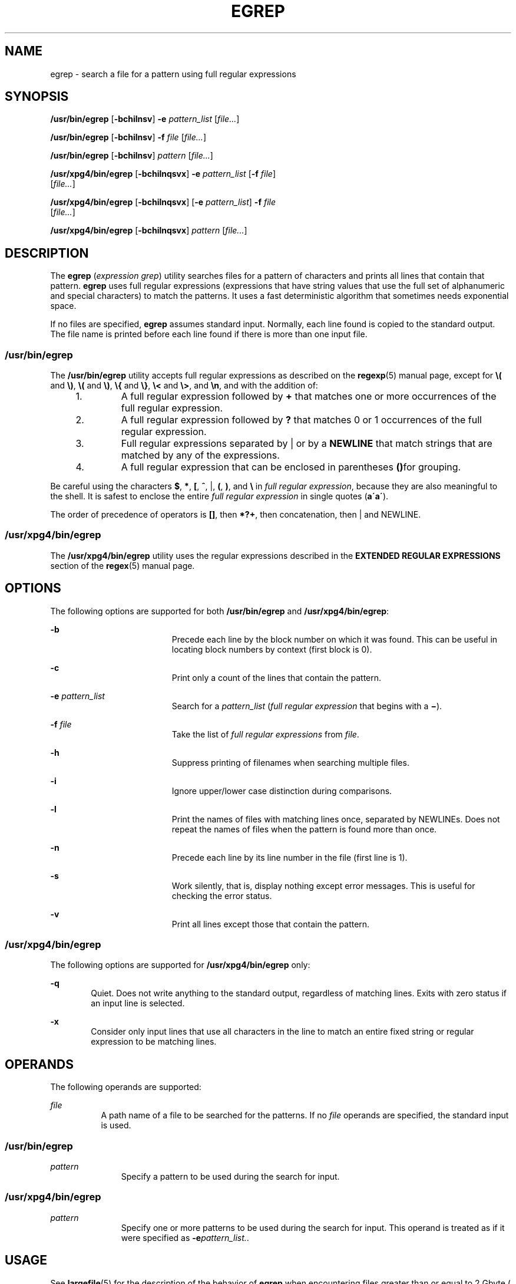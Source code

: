 '\" te
.\" Copyright 1989 AT&T
.\" Copyright (c) 2006, Sun Microsystems, Inc. All Rights Reserved
.\" Portions Copyright (c) 1992, X/Open Company Limited All Rights Reserved
.\" Sun Microsystems, Inc. gratefully acknowledges The Open Group for permission to reproduce portions of its copyrighted documentation. Original documentation from The Open Group can be obtained online at
.\" http://www.opengroup.org/bookstore/.
.\" The Institute of Electrical and Electronics Engineers and The Open Group, have given us permission to reprint portions of their documentation. In the following statement, the phrase "this text" refers to portions of the system documentation. Portions of this text are reprinted and reproduced in electronic form in the Sun OS Reference Manual, from IEEE Std 1003.1, 2004 Edition, Standard for Information Technology -- Portable Operating System Interface (POSIX), The Open Group Base Specifications Issue 6, Copyright (C) 2001-2004 by the Institute of Electrical and Electronics Engineers, Inc and The Open Group. In the event of any discrepancy between these versions and the original IEEE and The Open Group Standard, the original IEEE and The Open Group Standard is the referee document. The original Standard can be obtained online at http://www.opengroup.org/unix/online.html.
.\"  This notice shall appear on any product containing this material.
.\" The contents of this file are subject to the terms of the Common Development and Distribution License (the "License").  You may not use this file except in compliance with the License.
.\" You can obtain a copy of the license at usr/src/OPENSOLARIS.LICENSE or http://www.opensolaris.org/os/licensing.  See the License for the specific language governing permissions and limitations under the License.
.\" When distributing Covered Code, include this CDDL HEADER in each file and include the License file at usr/src/OPENSOLARIS.LICENSE.  If applicable, add the following below this CDDL HEADER, with the fields enclosed by brackets "[]" replaced with your own identifying information: Portions Copyright [yyyy] [name of copyright owner]
.TH EGREP 1 "Mar 24, 2006"
.SH NAME
egrep \- search a file for a pattern using full regular expressions
.SH SYNOPSIS
.LP
.nf
\fB/usr/bin/egrep\fR [\fB-bchilnsv\fR] \fB-e\fR \fIpattern_list\fR [\fIfile...\fR]
.fi

.LP
.nf
\fB/usr/bin/egrep\fR [\fB-bchilnsv\fR] \fB-f\fR \fIfile\fR [\fIfile...\fR]
.fi

.LP
.nf
\fB/usr/bin/egrep\fR [\fB-bchilnsv\fR] \fIpattern\fR [\fIfile...\fR]
.fi

.LP
.nf
\fB/usr/xpg4/bin/egrep\fR [\fB-bchilnqsvx\fR] \fB-e\fR \fIpattern_list\fR [\fB-f\fR \fIfile\fR]
     [\fIfile...\fR]
.fi

.LP
.nf
\fB/usr/xpg4/bin/egrep\fR [\fB-bchilnqsvx\fR] [\fB-e\fR \fIpattern_list\fR] \fB-f\fR \fIfile\fR
     [\fIfile...\fR]
.fi

.LP
.nf
\fB/usr/xpg4/bin/egrep\fR [\fB-bchilnqsvx\fR] \fIpattern\fR [\fIfile...\fR]
.fi

.SH DESCRIPTION
.sp
.LP
The \fBegrep\fR (\fIexpression grep\fR) utility searches files for a pattern of
characters and prints all lines that contain that pattern. \fBegrep\fR uses
full regular expressions (expressions that have string values that use the full
set of alphanumeric and special characters) to match the patterns. It uses a
fast deterministic algorithm that sometimes needs exponential space.
.sp
.LP
If no files are specified, \fBegrep\fR assumes standard input. Normally, each
line found is copied to the standard output. The file name is printed before
each line found if there is more than one input file.
.SS "/usr/bin/egrep"
.sp
.LP
The \fB/usr/bin/egrep\fR utility accepts full regular expressions as described
on the \fBregexp\fR(5) manual page, except for \fB\e(\fR and \fB\e)\fR,
\fB\e(\fR and \fB\e)\fR, \fB\e{\fR and \fB\e}\fR, \fB\e<\fR and \fB\e>\fR, and
\fB\en\fR, and with the addition of:
.RS +4
.TP
1.
A full regular expression followed by \fB+\fR that matches one or more
occurrences of the full regular expression.
.RE
.RS +4
.TP
2.
A full regular expression followed by \fB?\fR that matches 0 or 1
occurrences of the full regular expression.
.RE
.RS +4
.TP
3.
Full regular expressions separated by | or by a \fBNEWLINE\fR that match
strings that are matched by any of the expressions.
.RE
.RS +4
.TP
4.
A full regular expression that can be enclosed in parentheses \fB()\fRfor
grouping.
.RE
.sp
.LP
Be careful using the characters \fB$\fR, \fB*\fR, \fB[\fR, \fB^\fR, |, \fB(\fR,
\fB)\fR, and \fB\e\fR in \fIfull regular expression\fR, because they are also
meaningful to the shell. It is safest to enclose the entire \fIfull regular
expression\fR in single quotes (\fBa\'\fR\fBa\'\fR).
.sp
.LP
The order of precedence of operators is \fB[\|]\fR, then \fB*\|?\|+\fR, then
concatenation, then | and NEWLINE.
.SS "/usr/xpg4/bin/egrep"
.sp
.LP
The \fB/usr/xpg4/bin/egrep\fR utility uses the regular expressions described in
the \fBEXTENDED REGULAR EXPRESSIONS\fR section of the \fBregex\fR(5) manual
page.
.SH OPTIONS
.sp
.LP
The following options are supported for both \fB/usr/bin/egrep\fR and
\fB/usr/xpg4/bin/egrep\fR:
.sp
.ne 2
.na
\fB\fB-b\fR\fR
.ad
.RS 19n
Precede each line by the block number on which it was found. This can be useful
in locating block numbers by context (first block is 0).
.RE

.sp
.ne 2
.na
\fB\fB-c\fR\fR
.ad
.RS 19n
Print only a count of the lines that contain the pattern.
.RE

.sp
.ne 2
.na
\fB\fB-e\fR \fIpattern_list\fR\fR
.ad
.RS 19n
Search for a \fIpattern_list\fR (\fIfull regular expression\fR that begins with
a \fB\(mi\fR).
.RE

.sp
.ne 2
.na
\fB\fB-f\fR \fIfile\fR\fR
.ad
.RS 19n
Take the list of \fIfull\fR \fIregular\fR \fIexpressions\fR from \fIfile\fR.
.RE

.sp
.ne 2
.na
\fB\fB-h\fR\fR
.ad
.RS 19n
Suppress printing of filenames when searching multiple files.
.RE

.sp
.ne 2
.na
\fB\fB-i\fR\fR
.ad
.RS 19n
Ignore upper/lower case distinction during comparisons.
.RE

.sp
.ne 2
.na
\fB\fB-l\fR\fR
.ad
.RS 19n
Print the names of files with matching lines once, separated by NEWLINEs. Does
not repeat the names of files when the pattern is found more than once.
.RE

.sp
.ne 2
.na
\fB\fB-n\fR\fR
.ad
.RS 19n
Precede each line by its line number in the file (first line is 1).
.RE

.sp
.ne 2
.na
\fB\fB-s\fR\fR
.ad
.RS 19n
Work silently, that is, display nothing except error messages. This is useful
for checking the error status.
.RE

.sp
.ne 2
.na
\fB\fB-v\fR\fR
.ad
.RS 19n
Print all lines except those that contain the pattern.
.RE

.SS "/usr/xpg4/bin/egrep"
.sp
.LP
The following options are supported for \fB/usr/xpg4/bin/egrep\fR only:
.sp
.ne 2
.na
\fB\fB-q\fR\fR
.ad
.RS 6n
Quiet. Does not write anything to the standard output, regardless of matching
lines. Exits with zero status if an input line is selected.
.RE

.sp
.ne 2
.na
\fB\fB-x\fR\fR
.ad
.RS 6n
Consider only input lines that use all characters in the line to match an
entire fixed string or regular expression to be matching lines.
.RE

.SH OPERANDS
.sp
.LP
The following operands are supported:
.sp
.ne 2
.na
\fB\fIfile\fR\fR
.ad
.RS 8n
A path name of a file to be searched for the patterns. If no \fIfile\fR
operands are specified, the standard input is used.
.RE

.SS "/usr/bin/egrep"
.sp
.ne 2
.na
\fB\fIpattern\fR\fR
.ad
.RS 11n
Specify a pattern to be used during the search for input.
.RE

.SS "/usr/xpg4/bin/egrep"
.sp
.ne 2
.na
\fB\fIpattern\fR\fR
.ad
.RS 11n
Specify one or more patterns to be used during the search for input. This
operand is treated as if it were specified as \fB-e\fR\fIpattern_list.\fR.
.RE

.SH USAGE
.sp
.LP
See \fBlargefile\fR(5) for the description of the behavior of \fBegrep\fR when
encountering files greater than or equal to 2 Gbyte ( 2^31 bytes).
.SH ENVIRONMENT VARIABLES
.sp
.LP
See \fBenviron\fR(5) for descriptions of the following environment variables
that affect the execution of \fBegrep\fR: \fBLC_COLLATE\fR, \fBLC_CTYPE\fR,
\fBLC_MESSAGES\fR, and \fBNLSPATH\fR.
.SH EXIT STATUS
.sp
.LP
The following exit values are returned:
.sp
.ne 2
.na
\fB\fB0\fR\fR
.ad
.RS 5n
If any matches are found.
.RE

.sp
.ne 2
.na
\fB\fB1\fR\fR
.ad
.RS 5n
If no matches are found.
.RE

.sp
.ne 2
.na
\fB\fB2\fR\fR
.ad
.RS 5n
For syntax errors or inaccessible files (even if matches were found).
.RE

.SH ATTRIBUTES
.sp
.LP
See \fBattributes\fR(5) for descriptions of the following attributes:
.SS "/usr/bin/egrep"
.sp

.sp
.TS
box;
c | c
l | l .
ATTRIBUTE TYPE	ATTRIBUTE VALUE
_
CSI	Not Enabled
.TE

.SS "/usr/xpg4/bin/egrep"
.sp

.sp
.TS
box;
c | c
l | l .
ATTRIBUTE TYPE	ATTRIBUTE VALUE
_
CSI	Enabled
.TE

.SH SEE ALSO
.sp
.LP
\fBfgrep\fR(1), \fBgrep\fR(1), \fBsed\fR(1), \fBsh\fR(1), \fBattributes\fR(5),
\fBenviron\fR(5), \fBlargefile\fR(5), \fBregex\fR(5), \fBregexp\fR(5),
\fBXPG4\fR(5)
.SH NOTES
.sp
.LP
Ideally there should be only one \fBgrep\fR command, but there is not a single
algorithm that spans a wide enough range of space-time trade-offs.
.sp
.LP
Lines are limited only by the size of the available virtual memory.
.SS "/usr/xpg4/bin/egrep"
.sp
.LP
The \fB/usr/xpg4/bin/egrep\fR utility is identical to \fB/usr/xpg4/bin/grep\fR
\fB-E\fR. See \fBgrep\fR(1). Portable applications should use
\fB/usr/xpg4/bin/grep\fR \fB-E\fR.
